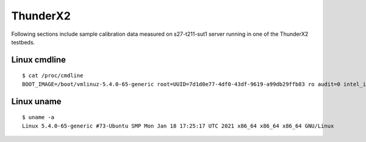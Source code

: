 ThunderX2
~~~~~~~~~

Following sections include sample calibration data measured on
s27-t211-sut1 server running in one of the ThunderX2 testbeds.


Linux cmdline
^^^^^^^^^^^^^

::

    $ cat /proc/cmdline
    BOOT_IMAGE=/boot/vmlinuz-5.4.0-65-generic root=UUID=7d1d0e77-4df0-43df-9619-a99db29ffb83 ro audit=0 intel_iommu=on isolcpus=1-27,29-55 nmi_watchdog=0 nohz_full=1-27,29-55 nosoftlockup processor.max_cstate=1 rcu_nocbs=1-27,29-55 console=ttyAMA0,115200n8 quiet

Linux uname
^^^^^^^^^^^

::

    $ uname -a
    Linux 5.4.0-65-generic #73-Ubuntu SMP Mon Jan 18 17:25:17 UTC 2021 x86_64 x86_64 x86_64 GNU/Linux
